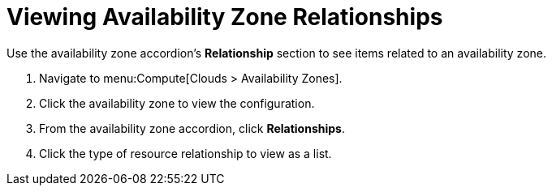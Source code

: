 = Viewing Availability Zone Relationships

Use the availability zone accordion's *Relationship* section to see items related to an availability zone.

. Navigate to menu:Compute[Clouds > Availability Zones].
. Click the availability zone to view the configuration.
. From the availability zone accordion, click *Relationships*.
. Click the type of resource relationship to view as a list.

